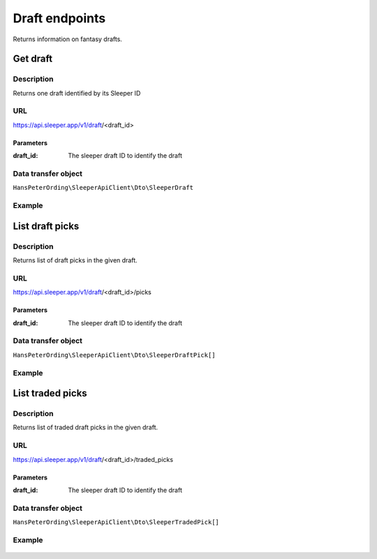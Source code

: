 .. index::
    single: Drafts

###############
Draft endpoints
###############

Returns information on fantasy drafts.

*********
Get draft
*********

Description
===========

Returns one draft identified by its Sleeper ID

URL
===

https://api.sleeper.app/v1/draft/<draft_id>

Parameters
----------

:draft_id: The sleeper draft ID to identify the draft

Data transfer object
====================

``HansPeterOrding\SleeperApiClient\Dto\SleeperDraft``

Example
=======

    .. code-block:: php
        /*
         * Returns the draft with ID 1234567890
         */
        $draft = $client->draft()->get('1234567890');

****************
List draft picks
****************

Description
===========

Returns list of draft picks in the given draft.

URL
===

https://api.sleeper.app/v1/draft/<draft_id>/picks

Parameters
----------

:draft_id: The sleeper draft ID to identify the draft

Data transfer object
====================

``HansPeterOrding\SleeperApiClient\Dto\SleeperDraftPick[]``

Example
=======

    .. code-block:: php
        /*
         * Returns draft picks in draft 1234567890
         */
        $draft = $client->draft()->listPicks('1234567890');

*****************
List traded picks
*****************

Description
===========

Returns list of traded draft picks in the given draft.

URL
===

https://api.sleeper.app/v1/draft/<draft_id>/traded_picks

Parameters
----------

:draft_id: The sleeper draft ID to identify the draft

Data transfer object
====================

``HansPeterOrding\SleeperApiClient\Dto\SleeperTradedPick[]``

Example
=======

    .. code-block:: php
        /*
         * Returns traded picks in draft 1234567890
         */
        $draft = $client->draft()->listTradedPicks('1234567890');